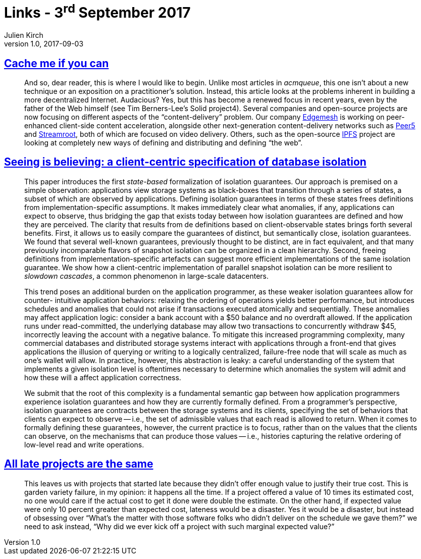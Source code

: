 = Links - 3^rd^ September 2017
Julien Kirch
v1.0, 2017-09-03
:article_lang: en

== link:http://queue.acm.org/detail.cfm?ref=rss&id=3136953[Cache me if you can]

[quote]
____
And so, dear reader, this is where I would like to begin. Unlike most articles in _acmqueue_, this one isn't about a new technique or an exposition on a practitioner's solution. Instead, this article looks at the problems inherent in building a more decentralized Internet. Audacious? Yes, but this has become a renewed focus in recent years, even by the father of the Web himself (see Tim Berners-Lee's Solid project4). Several companies and open-source projects are now focusing on different aspects of the "`content-delivery`" problem. Our company link:https://edgemesh.com[Edgemesh] is working on peer-enhanced client-side content acceleration, alongside other next-generation content-delivery networks such as link:https://peer5.com[Peer5] and link:https://streamroot.io[Streamroot], both of which are focused on video delivery. Others, such as the open-source link:https://ipfs.io[IPFS] project are looking at completely new ways of defining and distributing and defining "`the web`".
____

== link:https://www.cs.utexas.edu/~ncrooks/2017-podc-seeing.pdf[Seeing is believing: a client-centric specification of database isolation]

[quote]
____
This paper introduces the first _state-based_ formalization of isolation guarantees. Our approach is premised on a simple observation: applications view storage systems as black-boxes that transition through a series of states, a subset of which are observed by applications. Defining isolation guarantees in terms of these states frees definitions from implementation-specific assumptions. It makes immediately clear what anomalies, if any, applications can expect to observe, thus bridging the gap that exists today between how isolation guarantees are defined and how they are perceived. The clarity that results from de definitions based on client-observable states brings forth several benefits. First, it allows us to easily compare the guarantees of distinct, but semantically close, isolation guarantees. We found that several well-known guarantees, previously thought to be distinct, are in fact equivalent, and that many previously incomparable flavors of snapshot isolation can be organized in a clean hierarchy. Second, freeing definitions from implementation-specific artefacts can suggest more efficient implementations of the same isolation guarantee. We show how a client-centric implementation of parallel snapshot isolation can be more resilient to _slowdown cascades_, a common phenomenon in large-scale datacenters.
____

[quote]
____
This trend poses an additional burden on the application programmer, as these weaker isolation guarantees allow for counter- intuitive application behaviors: relaxing the ordering of operations yields better performance, but introduces schedules and anomalies that could not arise if transactions executed atomically and sequentially. These anomalies may affect application logic: consider a bank account with a $50 balance and no overdraft allowed. If the application runs under read-committed, the underlying database may allow two transactions to concurrently withdraw $45, incorrectly leaving the account with a negative balance.
To mitigate this increased programming complexity, many commercial databases and distributed storage systems interact with applications through a front-end that gives applications the illusion of querying or writing to a logically centralized, failure-free node that will scale as much as one's wallet will allow. In practice, however, this abstraction is leaky: a careful understanding of the system that implements a given isolation level is oftentimes necessary to determine which anomalies the system will admit and how these will a affect application correctness.
____

[quote]
____
We submit that the root of this complexity is a fundamental semantic gap between how application programmers experience isolation guarantees and how they are currently formally defined. From a programmer's perspective, isolation guarantees are contracts between the storage systems and its clients, specifying the set of behaviors that clients can expect to observe -- i.e., the set of admissible values that each read is allowed to return. When it comes to formally defining these guarantees, however, the current practice is to focus, rather than on the values that the clients can observe, on the mechanisms that can produce those values -- i.e., histories capturing the relative ordering of low-level read and write operations.
____

== link:https://www.computer.org/cms/Computer.org/ComputingNow/homepage/2011/1111/W_SW_AllLateProjectsAretheSame.pdf[All late projects are the same]

[quote]
____
This leaves us with projects that started late because they didn't offer enough value to justify their true cost. This is garden variety failure, in my opinion: it happens all the time. If a project offered a value of 10 times its estimated cost, no one would care if the actual cost to get it done were double the estimate. On the other hand, if expected value were only 10 percent greater than expected cost, lateness would be a disaster. Yes it would be a disaster, but instead of obsessing over “What's the matter with those software folks who didn't deliver on the schedule we gave them?” we need to ask instead, “Why did we ever kick off a project with such marginal expected value?”
____